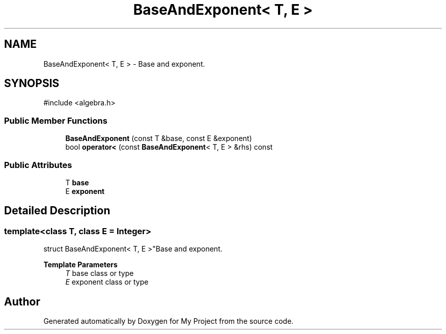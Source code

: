 .TH "BaseAndExponent< T, E >" 3 "My Project" \" -*- nroff -*-
.ad l
.nh
.SH NAME
BaseAndExponent< T, E > \- Base and exponent\&.  

.SH SYNOPSIS
.br
.PP
.PP
\fR#include <algebra\&.h>\fP
.SS "Public Member Functions"

.in +1c
.ti -1c
.RI "\fBBaseAndExponent\fP (const T &base, const E &exponent)"
.br
.ti -1c
.RI "bool \fBoperator<\fP (const \fBBaseAndExponent\fP< T, E > &rhs) const"
.br
.in -1c
.SS "Public Attributes"

.in +1c
.ti -1c
.RI "T \fBbase\fP"
.br
.ti -1c
.RI "E \fBexponent\fP"
.br
.in -1c
.SH "Detailed Description"
.PP 

.SS "template<class T, class E = Integer>
.br
struct BaseAndExponent< T, E >"Base and exponent\&. 


.PP
\fBTemplate Parameters\fP
.RS 4
\fIT\fP base class or type 
.br
\fIE\fP exponent class or type 
.RE
.PP


.SH "Author"
.PP 
Generated automatically by Doxygen for My Project from the source code\&.

